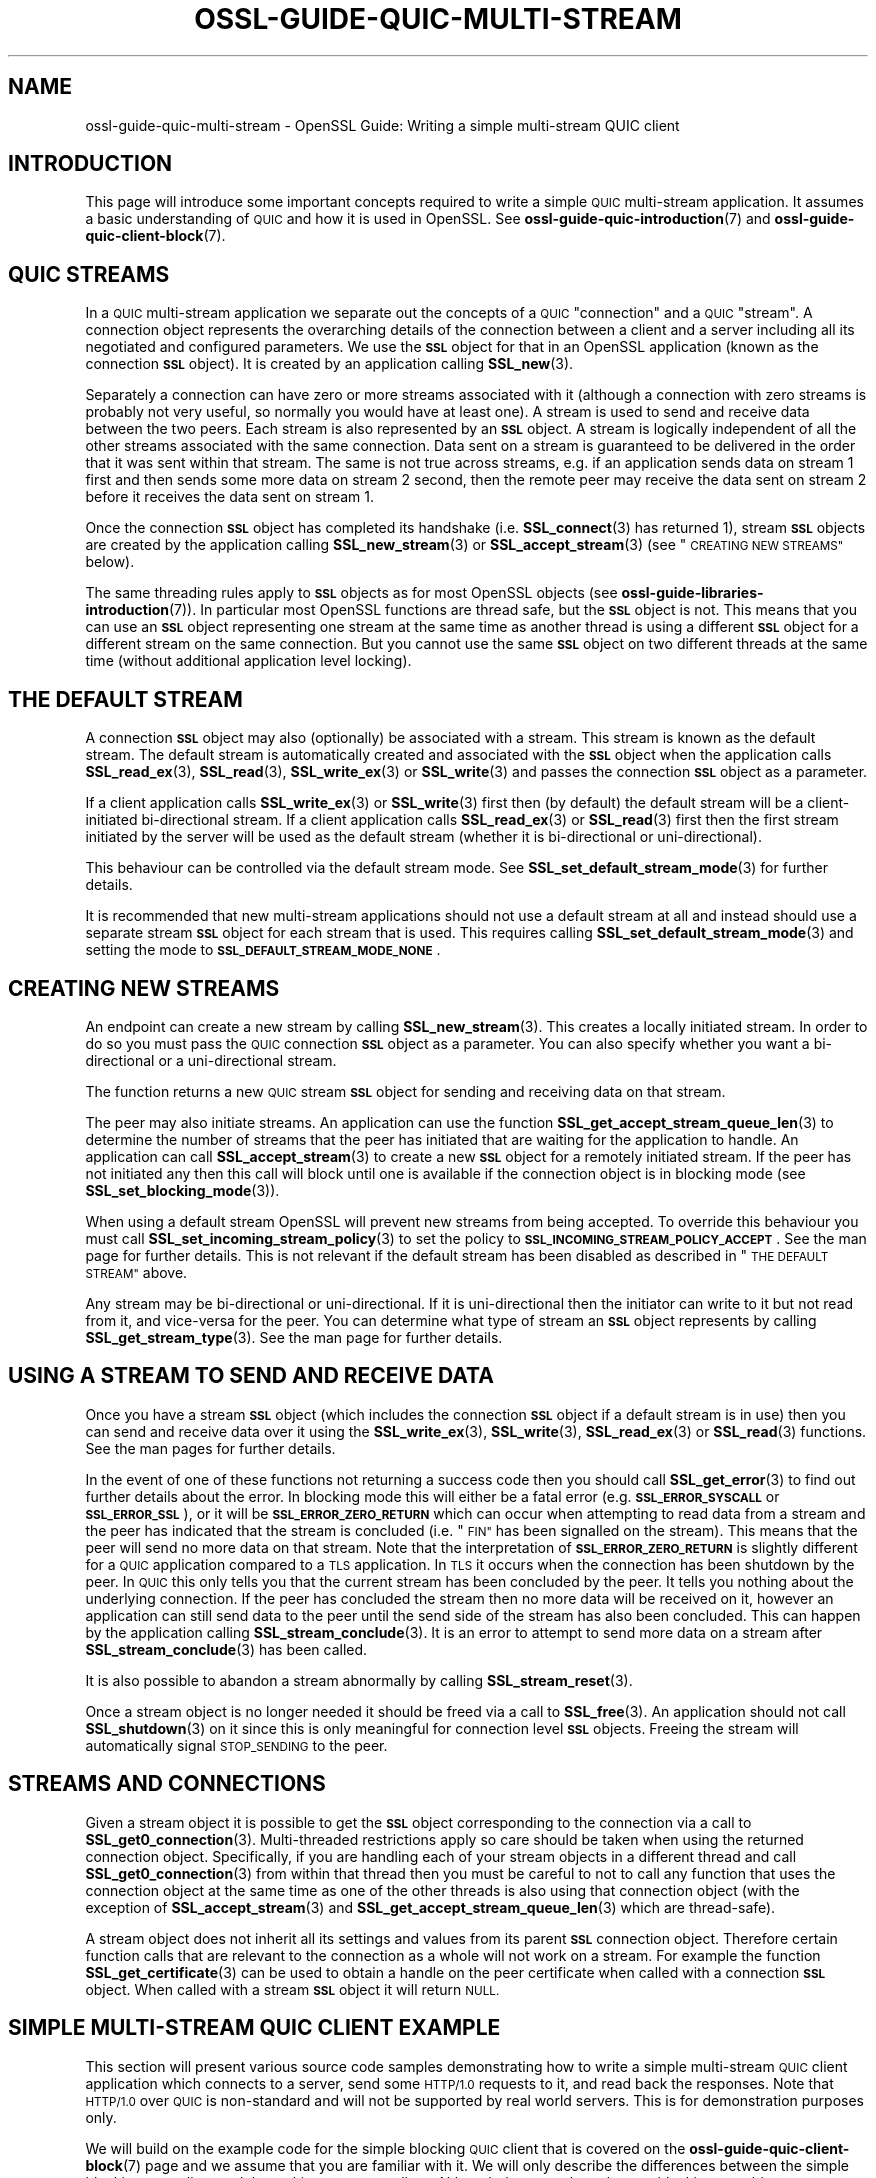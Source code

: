 .\" Automatically generated by Pod::Man 4.14 (Pod::Simple 3.42)
.\"
.\" Standard preamble:
.\" ========================================================================
.de Sp \" Vertical space (when we can't use .PP)
.if t .sp .5v
.if n .sp
..
.de Vb \" Begin verbatim text
.ft CW
.nf
.ne \\$1
..
.de Ve \" End verbatim text
.ft R
.fi
..
.\" Set up some character translations and predefined strings.  \*(-- will
.\" give an unbreakable dash, \*(PI will give pi, \*(L" will give a left
.\" double quote, and \*(R" will give a right double quote.  \*(C+ will
.\" give a nicer C++.  Capital omega is used to do unbreakable dashes and
.\" therefore won't be available.  \*(C` and \*(C' expand to `' in nroff,
.\" nothing in troff, for use with C<>.
.tr \(*W-
.ds C+ C\v'-.1v'\h'-1p'\s-2+\h'-1p'+\s0\v'.1v'\h'-1p'
.ie n \{\
.    ds -- \(*W-
.    ds PI pi
.    if (\n(.H=4u)&(1m=24u) .ds -- \(*W\h'-12u'\(*W\h'-12u'-\" diablo 10 pitch
.    if (\n(.H=4u)&(1m=20u) .ds -- \(*W\h'-12u'\(*W\h'-8u'-\"  diablo 12 pitch
.    ds L" ""
.    ds R" ""
.    ds C` ""
.    ds C' ""
'br\}
.el\{\
.    ds -- \|\(em\|
.    ds PI \(*p
.    ds L" ``
.    ds R" ''
.    ds C`
.    ds C'
'br\}
.\"
.\" Escape single quotes in literal strings from groff's Unicode transform.
.ie \n(.g .ds Aq \(aq
.el       .ds Aq '
.\"
.\" If the F register is >0, we'll generate index entries on stderr for
.\" titles (.TH), headers (.SH), subsections (.SS), items (.Ip), and index
.\" entries marked with X<> in POD.  Of course, you'll have to process the
.\" output yourself in some meaningful fashion.
.\"
.\" Avoid warning from groff about undefined register 'F'.
.de IX
..
.nr rF 0
.if \n(.g .if rF .nr rF 1
.if (\n(rF:(\n(.g==0)) \{\
.    if \nF \{\
.        de IX
.        tm Index:\\$1\t\\n%\t"\\$2"
..
.        if !\nF==2 \{\
.            nr % 0
.            nr F 2
.        \}
.    \}
.\}
.rr rF
.\"
.\" Accent mark definitions (@(#)ms.acc 1.5 88/02/08 SMI; from UCB 4.2).
.\" Fear.  Run.  Save yourself.  No user-serviceable parts.
.    \" fudge factors for nroff and troff
.if n \{\
.    ds #H 0
.    ds #V .8m
.    ds #F .3m
.    ds #[ \f1
.    ds #] \fP
.\}
.if t \{\
.    ds #H ((1u-(\\\\n(.fu%2u))*.13m)
.    ds #V .6m
.    ds #F 0
.    ds #[ \&
.    ds #] \&
.\}
.    \" simple accents for nroff and troff
.if n \{\
.    ds ' \&
.    ds ` \&
.    ds ^ \&
.    ds , \&
.    ds ~ ~
.    ds /
.\}
.if t \{\
.    ds ' \\k:\h'-(\\n(.wu*8/10-\*(#H)'\'\h"|\\n:u"
.    ds ` \\k:\h'-(\\n(.wu*8/10-\*(#H)'\`\h'|\\n:u'
.    ds ^ \\k:\h'-(\\n(.wu*10/11-\*(#H)'^\h'|\\n:u'
.    ds , \\k:\h'-(\\n(.wu*8/10)',\h'|\\n:u'
.    ds ~ \\k:\h'-(\\n(.wu-\*(#H-.1m)'~\h'|\\n:u'
.    ds / \\k:\h'-(\\n(.wu*8/10-\*(#H)'\z\(sl\h'|\\n:u'
.\}
.    \" troff and (daisy-wheel) nroff accents
.ds : \\k:\h'-(\\n(.wu*8/10-\*(#H+.1m+\*(#F)'\v'-\*(#V'\z.\h'.2m+\*(#F'.\h'|\\n:u'\v'\*(#V'
.ds 8 \h'\*(#H'\(*b\h'-\*(#H'
.ds o \\k:\h'-(\\n(.wu+\w'\(de'u-\*(#H)/2u'\v'-.3n'\*(#[\z\(de\v'.3n'\h'|\\n:u'\*(#]
.ds d- \h'\*(#H'\(pd\h'-\w'~'u'\v'-.25m'\f2\(hy\fP\v'.25m'\h'-\*(#H'
.ds D- D\\k:\h'-\w'D'u'\v'-.11m'\z\(hy\v'.11m'\h'|\\n:u'
.ds th \*(#[\v'.3m'\s+1I\s-1\v'-.3m'\h'-(\w'I'u*2/3)'\s-1o\s+1\*(#]
.ds Th \*(#[\s+2I\s-2\h'-\w'I'u*3/5'\v'-.3m'o\v'.3m'\*(#]
.ds ae a\h'-(\w'a'u*4/10)'e
.ds Ae A\h'-(\w'A'u*4/10)'E
.    \" corrections for vroff
.if v .ds ~ \\k:\h'-(\\n(.wu*9/10-\*(#H)'\s-2\u~\d\s+2\h'|\\n:u'
.if v .ds ^ \\k:\h'-(\\n(.wu*10/11-\*(#H)'\v'-.4m'^\v'.4m'\h'|\\n:u'
.    \" for low resolution devices (crt and lpr)
.if \n(.H>23 .if \n(.V>19 \
\{\
.    ds : e
.    ds 8 ss
.    ds o a
.    ds d- d\h'-1'\(ga
.    ds D- D\h'-1'\(hy
.    ds th \o'bp'
.    ds Th \o'LP'
.    ds ae ae
.    ds Ae AE
.\}
.rm #[ #] #H #V #F C
.\" ========================================================================
.\"
.IX Title "OSSL-GUIDE-QUIC-MULTI-STREAM 7ossl"
.TH OSSL-GUIDE-QUIC-MULTI-STREAM 7ossl "2023-11-23" "3.3.0-dev" "OpenSSL"
.\" For nroff, turn off justification.  Always turn off hyphenation; it makes
.\" way too many mistakes in technical documents.
.if n .ad l
.nh
.SH "NAME"
ossl\-guide\-quic\-multi\-stream
\&\- OpenSSL Guide: Writing a simple multi\-stream QUIC client
.SH "INTRODUCTION"
.IX Header "INTRODUCTION"
This page will introduce some important concepts required to write a simple
\&\s-1QUIC\s0 multi-stream application. It assumes a basic understanding of \s-1QUIC\s0 and how
it is used in OpenSSL. See \fBossl\-guide\-quic\-introduction\fR\|(7) and
\&\fBossl\-guide\-quic\-client\-block\fR\|(7).
.SH "QUIC STREAMS"
.IX Header "QUIC STREAMS"
In a \s-1QUIC\s0 multi-stream application we separate out the concepts of a \s-1QUIC\s0
\&\*(L"connection\*(R" and a \s-1QUIC\s0 \*(L"stream\*(R". A connection object represents the overarching
details of the connection between a client and a server including all its
negotiated and configured parameters. We use the \fB\s-1SSL\s0\fR object for that in an
OpenSSL application (known as the connection \fB\s-1SSL\s0\fR object). It is created by an
application calling \fBSSL_new\fR\|(3).
.PP
Separately a connection can have zero or more streams associated with it
(although a connection with zero streams is probably not very useful, so
normally you would have at least one). A stream is used to send and receive
data between the two peers. Each stream is also represented by an \fB\s-1SSL\s0\fR
object. A stream is logically independent of all the other streams associated
with the same connection. Data sent on a stream is guaranteed to be delivered
in the order that it was sent within that stream. The same is not true across
streams, e.g. if an application sends data on stream 1 first and then sends some
more data on stream 2 second, then the remote peer may receive the data sent on
stream 2 before it receives the data sent on stream 1.
.PP
Once the connection \fB\s-1SSL\s0\fR object has completed its handshake (i.e.
\&\fBSSL_connect\fR\|(3) has returned 1), stream \fB\s-1SSL\s0\fR objects are created by the
application calling \fBSSL_new_stream\fR\|(3) or \fBSSL_accept_stream\fR\|(3) (see
\&\*(L"\s-1CREATING NEW STREAMS\*(R"\s0 below).
.PP
The same threading rules apply to \fB\s-1SSL\s0\fR objects as for most OpenSSL objects
(see \fBossl\-guide\-libraries\-introduction\fR\|(7)). In particular most OpenSSL
functions are thread safe, but the \fB\s-1SSL\s0\fR object is not. This means that you can
use an \fB\s-1SSL\s0\fR object representing one stream at the same time as another thread
is using a different \fB\s-1SSL\s0\fR object for a different stream on the same
connection. But you cannot use the same \fB\s-1SSL\s0\fR object on two different threads
at the same time (without additional application level locking).
.SH "THE DEFAULT STREAM"
.IX Header "THE DEFAULT STREAM"
A connection \fB\s-1SSL\s0\fR object may also (optionally) be associated with a stream.
This stream is known as the default stream. The default stream is automatically
created and associated with the \fB\s-1SSL\s0\fR object when the application calls
\&\fBSSL_read_ex\fR\|(3), \fBSSL_read\fR\|(3), \fBSSL_write_ex\fR\|(3) or \fBSSL_write\fR\|(3) and
passes the connection \fB\s-1SSL\s0\fR object as a parameter.
.PP
If a client application calls \fBSSL_write_ex\fR\|(3) or \fBSSL_write\fR\|(3) first then
(by default) the default stream will be a client-initiated bi-directional
stream. If a client application calls \fBSSL_read_ex\fR\|(3) or \fBSSL_read\fR\|(3)
first then the first stream initiated by the server will be used as the default
stream (whether it is bi-directional or uni-directional).
.PP
This behaviour can be controlled via the default stream mode. See
\&\fBSSL_set_default_stream_mode\fR\|(3) for further details.
.PP
It is recommended that new multi-stream applications should not use a default
stream at all and instead should use a separate stream \fB\s-1SSL\s0\fR object for each
stream that is used. This requires calling \fBSSL_set_default_stream_mode\fR\|(3)
and setting the mode to \fB\s-1SSL_DEFAULT_STREAM_MODE_NONE\s0\fR.
.SH "CREATING NEW STREAMS"
.IX Header "CREATING NEW STREAMS"
An endpoint can create a new stream by calling \fBSSL_new_stream\fR\|(3). This
creates a locally initiated stream. In order to do so you must pass the \s-1QUIC\s0
connection \fB\s-1SSL\s0\fR object as a parameter. You can also specify whether you want a
bi-directional or a uni-directional stream.
.PP
The function returns a new \s-1QUIC\s0 stream \fB\s-1SSL\s0\fR object for sending and receiving
data on that stream.
.PP
The peer may also initiate streams. An application can use the function
\&\fBSSL_get_accept_stream_queue_len\fR\|(3) to determine the number of streams that
the peer has initiated that are waiting for the application to handle. An
application can call \fBSSL_accept_stream\fR\|(3) to create a new \fB\s-1SSL\s0\fR object for
a remotely initiated stream. If the peer has not initiated any then this call
will block until one is available if the connection object is in blocking mode
(see \fBSSL_set_blocking_mode\fR\|(3)).
.PP
When using a default stream OpenSSL will prevent new streams from being
accepted. To override this behaviour you must call
\&\fBSSL_set_incoming_stream_policy\fR\|(3) to set the policy to
\&\fB\s-1SSL_INCOMING_STREAM_POLICY_ACCEPT\s0\fR. See the man page for further details. This
is not relevant if the default stream has been disabled as described in
\&\*(L"\s-1THE DEFAULT STREAM\*(R"\s0 above.
.PP
Any stream may be bi-directional or uni-directional. If it is uni-directional
then the initiator can write to it but not read from it, and vice-versa for the
peer. You can determine what type of stream an \fB\s-1SSL\s0\fR object represents by
calling \fBSSL_get_stream_type\fR\|(3). See the man page for further details.
.SH "USING A STREAM TO SEND AND RECEIVE DATA"
.IX Header "USING A STREAM TO SEND AND RECEIVE DATA"
Once you have a stream \fB\s-1SSL\s0\fR object (which includes the connection \fB\s-1SSL\s0\fR
object if a default stream is in use) then you can send and receive data over it
using the \fBSSL_write_ex\fR\|(3), \fBSSL_write\fR\|(3), \fBSSL_read_ex\fR\|(3) or
\&\fBSSL_read\fR\|(3) functions. See the man pages for further details.
.PP
In the event of one of these functions not returning a success code then
you should call \fBSSL_get_error\fR\|(3) to find out further details about the error.
In blocking mode this will either be a fatal error (e.g. \fB\s-1SSL_ERROR_SYSCALL\s0\fR
or \fB\s-1SSL_ERROR_SSL\s0\fR), or it will be \fB\s-1SSL_ERROR_ZERO_RETURN\s0\fR which can occur
when attempting to read data from a stream and the peer has indicated that the
stream is concluded (i.e. \*(L"\s-1FIN\*(R"\s0 has been signalled on the stream). This means
that the peer will send no more data on that stream. Note that the
interpretation of \fB\s-1SSL_ERROR_ZERO_RETURN\s0\fR is slightly different for a \s-1QUIC\s0
application compared to a \s-1TLS\s0 application. In \s-1TLS\s0 it occurs when the connection
has been shutdown by the peer. In \s-1QUIC\s0 this only tells you that the current
stream has been concluded by the peer. It tells you nothing about the underlying
connection. If the peer has concluded the stream then no more data will be
received on it, however an application can still send data to the peer until
the send side of the stream has also been concluded. This can happen by the
application calling \fBSSL_stream_conclude\fR\|(3). It is an error to attempt to
send more data on a stream after \fBSSL_stream_conclude\fR\|(3) has been called.
.PP
It is also possible to abandon a stream abnormally by calling
\&\fBSSL_stream_reset\fR\|(3).
.PP
Once a stream object is no longer needed it should be freed via a call to
\&\fBSSL_free\fR\|(3). An application should not call \fBSSL_shutdown\fR\|(3) on it since
this is only meaningful for connection level \fB\s-1SSL\s0\fR objects. Freeing the stream
will automatically signal \s-1STOP_SENDING\s0 to the peer.
.SH "STREAMS AND CONNECTIONS"
.IX Header "STREAMS AND CONNECTIONS"
Given a stream object it is possible to get the \fB\s-1SSL\s0\fR object corresponding to
the connection via a call to \fBSSL_get0_connection\fR\|(3). Multi-threaded
restrictions apply so care should be taken when using the returned connection
object. Specifically, if you are handling each of your stream objects in a
different thread and call \fBSSL_get0_connection\fR\|(3) from within that thread then
you must be careful to not to call any function that uses the connection object
at the same time as one of the other threads is also using that connection
object (with the exception of \fBSSL_accept_stream\fR\|(3) and
\&\fBSSL_get_accept_stream_queue_len\fR\|(3) which are thread-safe).
.PP
A stream object does not inherit all its settings and values from its parent
\&\fB\s-1SSL\s0\fR connection object. Therefore certain function calls that are relevant to
the connection as a whole will not work on a stream. For example the function
\&\fBSSL_get_certificate\fR\|(3) can be used to obtain a handle on the peer certificate
when called with a connection \fB\s-1SSL\s0\fR object. When called with a stream \fB\s-1SSL\s0\fR
object it will return \s-1NULL.\s0
.SH "SIMPLE MULTI-STREAM QUIC CLIENT EXAMPLE"
.IX Header "SIMPLE MULTI-STREAM QUIC CLIENT EXAMPLE"
This section will present various source code samples demonstrating how to write
a simple multi-stream \s-1QUIC\s0 client application which connects to a server, send
some \s-1HTTP/1.0\s0 requests to it, and read back the responses. Note that \s-1HTTP/1.0\s0
over \s-1QUIC\s0 is non-standard and will not be supported by real world servers. This
is for demonstration purposes only.
.PP
We will build on the example code for the simple blocking \s-1QUIC\s0 client that is
covered on the \fBossl\-guide\-quic\-client\-block\fR\|(7) page and we assume that you
are familiar with it. We will only describe the differences between the simple
blocking \s-1QUIC\s0 client and the multi-stream \s-1QUIC\s0 client. Although the example code
uses blocking \fB\s-1SSL\s0\fR objects, you can equally use nonblocking \fB\s-1SSL\s0\fR objects.
See \fBossl\-guide\-quic\-client\-non\-block\fR\|(7) for more information about writing a
nonblocking \s-1QUIC\s0 client.
.PP
The complete source code for this example multi-stream \s-1QUIC\s0 client is available
in the \f(CW\*(C`demos/guide\*(C'\fR directory of the OpenSSL source distribution in the file
\&\f(CW\*(C`quic\-multi\-stream.c\*(C'\fR. It is also available online at
<https://github.com/openssl/openssl/blob/master/demos/guide/quic\-multi\-stream.c>.
.SS "Disabling the default stream"
.IX Subsection "Disabling the default stream"
As discussed above in \*(L"\s-1THE DEFAULT STREAM\*(R"\s0 we will follow the recommendation
to disable the default stream for our multi-stream client. To do this we call
the \fBSSL_set_default_stream_mode\fR\|(3) function and pass in our connection \fB\s-1SSL\s0\fR
object and the value \fB\s-1SSL_DEFAULT_STREAM_MODE_NONE\s0\fR.
.PP
.Vb 8
\&    /*
\&     * We will use multiple streams so we will disable the default stream mode.
\&     * This is not a requirement for using multiple streams but is recommended.
\&     */
\&    if (!SSL_set_default_stream_mode(ssl, SSL_DEFAULT_STREAM_MODE_NONE)) {
\&        printf("Failed to disable the default stream mode\en");
\&        goto end;
\&    }
.Ve
.SS "Creating the request streams"
.IX Subsection "Creating the request streams"
For the purposes of this example we will create two different streams to send
two different \s-1HTTP\s0 requests to the server. For the purposes of demonstration the
first of these will be a bi-directional stream and the second one will be a
uni-directional one:
.PP
.Vb 10
\&    /*
\&     * We create two new client initiated streams. The first will be
\&     * bi\-directional, and the second will be uni\-directional.
\&     */
\&    stream1 = SSL_new_stream(ssl, 0);
\&    stream2 = SSL_new_stream(ssl, SSL_STREAM_FLAG_UNI);
\&    if (stream1 == NULL || stream2 == NULL) {
\&        printf("Failed to create streams\en");
\&        goto end;
\&    }
.Ve
.SS "Writing data to the streams"
.IX Subsection "Writing data to the streams"
Once the streams are successfully created we can start writing data to them. In
this example we will be sending a different \s-1HTTP\s0 request on each stream. To
avoid repeating too much code we write a simple helper function to send an \s-1HTTP\s0
request to a stream:
.PP
.Vb 5
\&    int write_a_request(SSL *stream, const char *request_start,
\&                        const char *hostname)
\&    {
\&        const char *request_end = "\er\en\er\en";
\&        size_t written;
\&
\&        if (!SSL_write_ex(stream, request_start, strlen(request_start), &written))
\&            return 0;
\&        if (!SSL_write_ex(stream, hostname, strlen(hostname), &written))
\&            return 0;
\&        if (!SSL_write_ex(stream, request_end, strlen(request_end), &written))
\&            return 0;
\&
\&        return 1;
\&    }
.Ve
.PP
We assume the strings \fBrequest1_start\fR and \fBrequest2_start\fR hold the
appropriate \s-1HTTP\s0 requests. We can then call our helper function above to send
the requests on the two streams. For the sake of simplicity this example does
this sequentially, writing to \fBstream1\fR first and, when this is successful,
writing to \fBstream2\fR second. Remember that our client is blocking so these
calls will only return once they have been successfully completed. A real
application would not need to do these writes sequentially or in any particular
order. For example we could start two threads (one for each stream) and write
the requests to each stream simultaneously.
.PP
.Vb 5
\&    /* Write an HTTP GET request on each of our streams to the peer */
\&    if (!write_a_request(stream1, request1_start, hostname)) {
\&        printf("Failed to write HTTP request on stream 1\en");
\&        goto end;
\&    }
\&
\&    if (!write_a_request(stream2, request2_start, hostname)) {
\&        printf("Failed to write HTTP request on stream 2\en");
\&        goto end;
\&    }
.Ve
.SS "Reading data from a stream"
.IX Subsection "Reading data from a stream"
In this example \fBstream1\fR is a bi-directional stream so, once we have sent the
request on it, we can attempt to read the response from the server back. Here
we just repeatedly call \fBSSL_read_ex\fR\|(3) until that function fails (indicating
either that there has been a problem, or that the peer has signalled the stream
as concluded).
.PP
.Vb 10
\&    printf("Stream 1 data:\en");
\&    /*
\&     * Get up to sizeof(buf) bytes of the response from stream 1 (which is a
\&     * bidirectional stream). We keep reading until the server closes the
\&     * connection.
\&     */
\&    while (SSL_read_ex(stream1, buf, sizeof(buf), &readbytes)) {
\&        /*
\&        * OpenSSL does not guarantee that the returned data is a string or
\&        * that it is NUL terminated so we use fwrite() to write the exact
\&        * number of bytes that we read. The data could be non\-printable or
\&        * have NUL characters in the middle of it. For this simple example
\&        * we\*(Aqre going to print it to stdout anyway.
\&        */
\&        fwrite(buf, 1, readbytes, stdout);
\&    }
\&    /* In case the response didn\*(Aqt finish with a newline we add one now */
\&    printf("\en");
.Ve
.PP
In a blocking application like this one calls to \fBSSL_read_ex\fR\|(3) will either
succeed immediately returning data that is already available, or they will block
waiting for more data to become available and return it when it is, or they will
fail with a 0 response code.
.PP
Once we exit the while loop above we know that the last call to
\&\fBSSL_read_ex\fR\|(3) gave a 0 response code so we call the \fBSSL_get_error\fR\|(3)
function to find out more details. Since this is a blocking application this
will either return \fB\s-1SSL_ERROR_SYSCALL\s0\fR or \fB\s-1SSL_ERROR_SSL\s0\fR indicating a
fundamental problem, or it will return \fB\s-1SSL_ERROR_ZERO_RETURN\s0\fR indicating that
the stream is concluded and there will be no more data available to read from
it. Care must be taken to distinguish between an error at the stream level (i.e.
a stream reset) and an error at the connection level (i.e. a connection closed).
The \fBSSL_get_stream_read_state\fR\|(3) function can be used to distinguish between
these different cases.
.PP
.Vb 12
\&    /*
\&     * Check whether we finished the while loop above normally or as the
\&     * result of an error. The 0 argument to SSL_get_error() is the return
\&     * code we received from the SSL_read_ex() call. It must be 0 in order
\&     * to get here. Normal completion is indicated by SSL_ERROR_ZERO_RETURN. In
\&     * QUIC terms this means that the peer has sent FIN on the stream to
\&     * indicate that no further data will be sent.
\&     */
\&    switch (SSL_get_error(stream1, 0)) {
\&    case SSL_ERROR_ZERO_RETURN:
\&        /* Normal completion of the stream */
\&        break;
\&
\&    case SSL_ERROR_SSL:
\&        /*
\&         * Some stream fatal error occurred. This could be because of a stream
\&         * reset \- or some failure occurred on the underlying connection.
\&         */
\&        switch (SSL_get_stream_read_state(stream1)) {
\&        case SSL_STREAM_STATE_RESET_REMOTE:
\&            printf("Stream reset occurred\en");
\&            /* The stream has been reset but the connection is still healthy. */
\&            break;
\&
\&        case SSL_STREAM_STATE_CONN_CLOSED:
\&            printf("Connection closed\en");
\&            /* Connection is already closed. Skip SSL_shutdown() */
\&            goto end;
\&
\&        default:
\&            printf("Unknown stream failure\en");
\&            break;
\&        }
\&        break;
\&
\&    default:
\&        /* Some other unexpected error occurred */
\&        printf ("Failed reading remaining data\en");
\&        break;
\&    }
.Ve
.SS "Accepting an incoming stream"
.IX Subsection "Accepting an incoming stream"
Our \fBstream2\fR object that we created above was a uni-directional stream so it
cannot be used to receive data from the server. In this hypothetical example
we assume that the server initiates a new stream to send us back the data that
we requested. To do that we call \fBSSL_accept_stream\fR\|(3). Since this is a
blocking application this will wait indefinitely until the new stream has
arrived and is available for us to accept. In the event of an error it will
return \fB\s-1NULL\s0\fR.
.PP
.Vb 10
\&    /*
\&     * In our hypothetical HTTP/1.0 over QUIC protocol that we are using we
\&     * assume that the server will respond with a server initiated stream
\&     * containing the data requested in our uni\-directional stream. This doesn\*(Aqt
\&     * really make sense to do in a real protocol, but its just for
\&     * demonstration purposes.
\&     *
\&     * We\*(Aqre using blocking mode so this will block until a stream becomes
\&     * available. We could override this behaviour if we wanted to by setting
\&     * the SSL_ACCEPT_STREAM_NO_BLOCK flag in the second argument below.
\&     */
\&    stream3 = SSL_accept_stream(ssl, 0);
\&    if (stream3 == NULL) {
\&        printf("Failed to accept a new stream\en");
\&        goto end;
\&    }
.Ve
.PP
We can now read data from the stream in the same way that we did for \fBstream1\fR
above. We won't repeat that here.
.SS "Cleaning up the streams"
.IX Subsection "Cleaning up the streams"
Once we have finished using our streams we can simply free them by calling
\&\fBSSL_free\fR\|(3). Optionally we could call \fBSSL_stream_conclude\fR\|(3) on them if
we want to indicate to the peer that we won't be sending them any more data, but
we don't do that in this example because we assume that the \s-1HTTP\s0 application
protocol supplies sufficient information for the peer to know when we have
finished sending request data.
.PP
We should not call \fBSSL_shutdown\fR\|(3) or \fBSSL_shutdown_ex\fR\|(3) on the stream
objects since those calls should not be used for streams.
.PP
.Vb 3
\&    SSL_free(stream1);
\&    SSL_free(stream2);
\&    SSL_free(stream3);
.Ve
.SH "SEE ALSO"
.IX Header "SEE ALSO"
\&\fBossl\-guide\-introduction\fR\|(7), \fBossl\-guide\-libraries\-introduction\fR\|(7),
\&\fBossl\-guide\-libssl\-introduction\fR\|(7) \fBossl\-guide\-quic\-introduction\fR\|(7),
\&\fBossl\-guide\-quic\-client\-block\fR\|(7)
.SH "COPYRIGHT"
.IX Header "COPYRIGHT"
Copyright 2023 The OpenSSL Project Authors. All Rights Reserved.
.PP
Licensed under the Apache License 2.0 (the \*(L"License\*(R").  You may not use
this file except in compliance with the License.  You can obtain a copy
in the file \s-1LICENSE\s0 in the source distribution or at
<https://www.openssl.org/source/license.html>.
